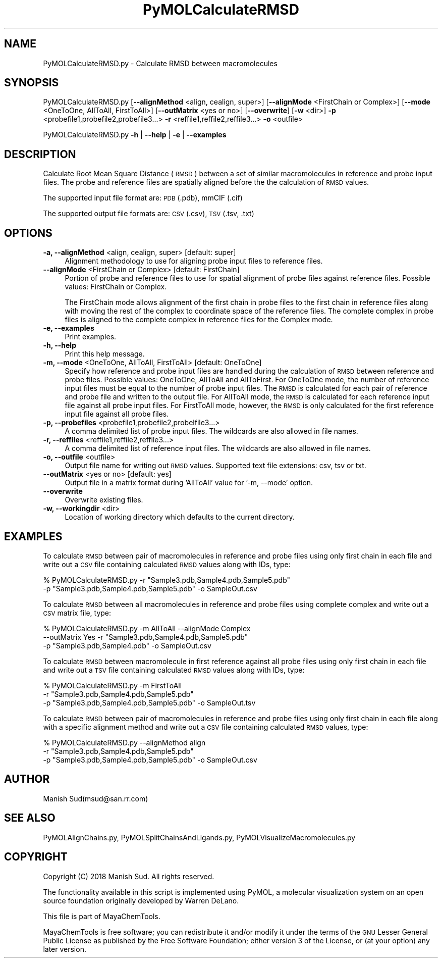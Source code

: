 .\" Automatically generated by Pod::Man 2.28 (Pod::Simple 3.35)
.\"
.\" Standard preamble:
.\" ========================================================================
.de Sp \" Vertical space (when we can't use .PP)
.if t .sp .5v
.if n .sp
..
.de Vb \" Begin verbatim text
.ft CW
.nf
.ne \\$1
..
.de Ve \" End verbatim text
.ft R
.fi
..
.\" Set up some character translations and predefined strings.  \*(-- will
.\" give an unbreakable dash, \*(PI will give pi, \*(L" will give a left
.\" double quote, and \*(R" will give a right double quote.  \*(C+ will
.\" give a nicer C++.  Capital omega is used to do unbreakable dashes and
.\" therefore won't be available.  \*(C` and \*(C' expand to `' in nroff,
.\" nothing in troff, for use with C<>.
.tr \(*W-
.ds C+ C\v'-.1v'\h'-1p'\s-2+\h'-1p'+\s0\v'.1v'\h'-1p'
.ie n \{\
.    ds -- \(*W-
.    ds PI pi
.    if (\n(.H=4u)&(1m=24u) .ds -- \(*W\h'-12u'\(*W\h'-12u'-\" diablo 10 pitch
.    if (\n(.H=4u)&(1m=20u) .ds -- \(*W\h'-12u'\(*W\h'-8u'-\"  diablo 12 pitch
.    ds L" ""
.    ds R" ""
.    ds C` ""
.    ds C' ""
'br\}
.el\{\
.    ds -- \|\(em\|
.    ds PI \(*p
.    ds L" ``
.    ds R" ''
.    ds C`
.    ds C'
'br\}
.\"
.\" Escape single quotes in literal strings from groff's Unicode transform.
.ie \n(.g .ds Aq \(aq
.el       .ds Aq '
.\"
.\" If the F register is turned on, we'll generate index entries on stderr for
.\" titles (.TH), headers (.SH), subsections (.SS), items (.Ip), and index
.\" entries marked with X<> in POD.  Of course, you'll have to process the
.\" output yourself in some meaningful fashion.
.\"
.\" Avoid warning from groff about undefined register 'F'.
.de IX
..
.nr rF 0
.if \n(.g .if rF .nr rF 1
.if (\n(rF:(\n(.g==0)) \{
.    if \nF \{
.        de IX
.        tm Index:\\$1\t\\n%\t"\\$2"
..
.        if !\nF==2 \{
.            nr % 0
.            nr F 2
.        \}
.    \}
.\}
.rr rF
.\"
.\" Accent mark definitions (@(#)ms.acc 1.5 88/02/08 SMI; from UCB 4.2).
.\" Fear.  Run.  Save yourself.  No user-serviceable parts.
.    \" fudge factors for nroff and troff
.if n \{\
.    ds #H 0
.    ds #V .8m
.    ds #F .3m
.    ds #[ \f1
.    ds #] \fP
.\}
.if t \{\
.    ds #H ((1u-(\\\\n(.fu%2u))*.13m)
.    ds #V .6m
.    ds #F 0
.    ds #[ \&
.    ds #] \&
.\}
.    \" simple accents for nroff and troff
.if n \{\
.    ds ' \&
.    ds ` \&
.    ds ^ \&
.    ds , \&
.    ds ~ ~
.    ds /
.\}
.if t \{\
.    ds ' \\k:\h'-(\\n(.wu*8/10-\*(#H)'\'\h"|\\n:u"
.    ds ` \\k:\h'-(\\n(.wu*8/10-\*(#H)'\`\h'|\\n:u'
.    ds ^ \\k:\h'-(\\n(.wu*10/11-\*(#H)'^\h'|\\n:u'
.    ds , \\k:\h'-(\\n(.wu*8/10)',\h'|\\n:u'
.    ds ~ \\k:\h'-(\\n(.wu-\*(#H-.1m)'~\h'|\\n:u'
.    ds / \\k:\h'-(\\n(.wu*8/10-\*(#H)'\z\(sl\h'|\\n:u'
.\}
.    \" troff and (daisy-wheel) nroff accents
.ds : \\k:\h'-(\\n(.wu*8/10-\*(#H+.1m+\*(#F)'\v'-\*(#V'\z.\h'.2m+\*(#F'.\h'|\\n:u'\v'\*(#V'
.ds 8 \h'\*(#H'\(*b\h'-\*(#H'
.ds o \\k:\h'-(\\n(.wu+\w'\(de'u-\*(#H)/2u'\v'-.3n'\*(#[\z\(de\v'.3n'\h'|\\n:u'\*(#]
.ds d- \h'\*(#H'\(pd\h'-\w'~'u'\v'-.25m'\f2\(hy\fP\v'.25m'\h'-\*(#H'
.ds D- D\\k:\h'-\w'D'u'\v'-.11m'\z\(hy\v'.11m'\h'|\\n:u'
.ds th \*(#[\v'.3m'\s+1I\s-1\v'-.3m'\h'-(\w'I'u*2/3)'\s-1o\s+1\*(#]
.ds Th \*(#[\s+2I\s-2\h'-\w'I'u*3/5'\v'-.3m'o\v'.3m'\*(#]
.ds ae a\h'-(\w'a'u*4/10)'e
.ds Ae A\h'-(\w'A'u*4/10)'E
.    \" corrections for vroff
.if v .ds ~ \\k:\h'-(\\n(.wu*9/10-\*(#H)'\s-2\u~\d\s+2\h'|\\n:u'
.if v .ds ^ \\k:\h'-(\\n(.wu*10/11-\*(#H)'\v'-.4m'^\v'.4m'\h'|\\n:u'
.    \" for low resolution devices (crt and lpr)
.if \n(.H>23 .if \n(.V>19 \
\{\
.    ds : e
.    ds 8 ss
.    ds o a
.    ds d- d\h'-1'\(ga
.    ds D- D\h'-1'\(hy
.    ds th \o'bp'
.    ds Th \o'LP'
.    ds ae ae
.    ds Ae AE
.\}
.rm #[ #] #H #V #F C
.\" ========================================================================
.\"
.IX Title "PyMOLCalculateRMSD 1"
.TH PyMOLCalculateRMSD 1 "2018-10-25" "perl v5.22.4" "MayaChemTools"
.\" For nroff, turn off justification.  Always turn off hyphenation; it makes
.\" way too many mistakes in technical documents.
.if n .ad l
.nh
.SH "NAME"
PyMOLCalculateRMSD.py \- Calculate RMSD between macromolecules
.SH "SYNOPSIS"
.IX Header "SYNOPSIS"
PyMOLCalculateRMSD.py [\fB\-\-alignMethod\fR <align, cealign, super>]
[\fB\-\-alignMode\fR <FirstChain or Complex>] [\fB\-\-mode\fR <OneToOne, AllToAll, FirstToAll>]
[\fB\-\-outMatrix\fR <yes or no>] [\fB\-\-overwrite\fR]
[\fB\-w\fR <dir>] \fB\-p\fR <probefile1,probefile2,probefile3...> \fB\-r\fR <reffile1,reffile2,reffile3...> \fB\-o\fR <outfile>
.PP
PyMOLCalculateRMSD.py \fB\-h\fR | \fB\-\-help\fR | \fB\-e\fR | \fB\-\-examples\fR
.SH "DESCRIPTION"
.IX Header "DESCRIPTION"
Calculate Root Mean Square Distance (\s-1RMSD\s0) between a set of similar
macromolecules in reference and probe input files. The probe and reference
files are spatially aligned before the the calculation of \s-1RMSD\s0 values.
.PP
The supported input  file format are: \s-1PDB \s0(.pdb), mmCIF (.cif)
.PP
The supported output file formats are:  \s-1CSV \s0(.csv), \s-1TSV \s0(.tsv, .txt)
.SH "OPTIONS"
.IX Header "OPTIONS"
.IP "\fB\-a, \-\-alignMethod\fR <align, cealign, super>  [default: super]" 4
.IX Item "-a, --alignMethod <align, cealign, super> [default: super]"
Alignment methodology to use for aligning probe input files to
reference files.
.IP "\fB\-\-alignMode\fR <FirstChain or Complex>  [default: FirstChain]" 4
.IX Item "--alignMode <FirstChain or Complex> [default: FirstChain]"
Portion of probe and reference files to use for spatial alignment of
probe files against reference files.  Possible values: FirstChain or
Complex.
.Sp
The FirstChain mode allows alignment of the first chain in probe files
to the first chain in reference files along with moving the rest of the
complex to coordinate space of the reference files. The complete
complex in probe files is aligned to the complete complex in reference
files for the Complex mode.
.IP "\fB\-e, \-\-examples\fR" 4
.IX Item "-e, --examples"
Print examples.
.IP "\fB\-h, \-\-help\fR" 4
.IX Item "-h, --help"
Print this help message.
.IP "\fB\-m, \-\-mode\fR <OneToOne, AllToAll, FirstToAll>  [default: OneToOne]" 4
.IX Item "-m, --mode <OneToOne, AllToAll, FirstToAll> [default: OneToOne]"
Specify how reference and probe input files are handled during the calculation
of \s-1RMSD\s0 between reference and probe files.  Possible values: OneToOne,
AllToAll and AllToFirst. For OneToOne mode, the number of reference input
files must be equal to the number of probe input files. The \s-1RMSD\s0 is
calculated for each pair of reference and probe file and written to the
output file. For AllToAll mode, the \s-1RMSD\s0 is calculated for each reference
input file against all probe input files. For FirstToAll mode, however, the \s-1RMSD\s0
is only calculated for the first reference input file against all probe files.
.IP "\fB\-p, \-\-probefiles\fR <probefile1,probefile2,probelfile3...>" 4
.IX Item "-p, --probefiles <probefile1,probefile2,probelfile3...>"
A comma delimited list of probe input files. The wildcards are also allowed
in file names.
.IP "\fB\-r, \-\-reffiles\fR <reffile1,reffile2,reffile3...>" 4
.IX Item "-r, --reffiles <reffile1,reffile2,reffile3...>"
A comma delimited list of reference input files. The wildcards are also allowed
in file names.
.IP "\fB\-o, \-\-outfile\fR <outfile>" 4
.IX Item "-o, --outfile <outfile>"
Output file name for writing out \s-1RMSD\s0 values. Supported text file extensions:
csv, tsv or txt.
.IP "\fB\-\-outMatrix\fR <yes or no>  [default: yes]" 4
.IX Item "--outMatrix <yes or no> [default: yes]"
Output file in a matrix format during 'AllToAll' value for '\-m, \-\-mode' option.
.IP "\fB\-\-overwrite\fR" 4
.IX Item "--overwrite"
Overwrite existing files.
.IP "\fB\-w, \-\-workingdir\fR <dir>" 4
.IX Item "-w, --workingdir <dir>"
Location of working directory which defaults to the current directory.
.SH "EXAMPLES"
.IX Header "EXAMPLES"
To calculate \s-1RMSD\s0 between pair of macromolecules in reference and probe files
using only first chain in each file and write out a \s-1CSV\s0 file containing calculated \s-1RMSD\s0
values along with IDs, type:
.PP
.Vb 2
\&    % PyMOLCalculateRMSD.py  \-r "Sample3.pdb,Sample4.pdb,Sample5.pdb"
\&      \-p "Sample3.pdb,Sample4.pdb,Sample5.pdb" \-o SampleOut.csv
.Ve
.PP
To calculate \s-1RMSD\s0 between all macromolecules in reference and probe files using
complete complex and write out a \s-1CSV\s0 matrix file, type:
.PP
.Vb 3
\&    % PyMOLCalculateRMSD.py  \-m AllToAll \-\-alignMode Complex
\&       \-\-outMatrix Yes \-r "Sample3.pdb,Sample4.pdb,Sample5.pdb"
\&      \-p "Sample3.pdb,Sample4.pdb" \-o SampleOut.csv
.Ve
.PP
To calculate \s-1RMSD\s0 between macromolecule in first reference against all probe files
using only first chain in each file and write out a \s-1TSV\s0 file containing calculated \s-1RMSD\s0
values along with IDs, type:
.PP
.Vb 3
\&    % PyMOLCalculateRMSD.py  \-m FirstToAll
\&      \-r "Sample3.pdb,Sample4.pdb,Sample5.pdb"
\&      \-p "Sample3.pdb,Sample4.pdb,Sample5.pdb" \-o SampleOut.tsv
.Ve
.PP
To calculate \s-1RMSD\s0 between pair of macromolecules in reference and probe files
using only first chain in each file along with a specific alignment method and write
out a \s-1CSV\s0 file containing calculated \s-1RMSD\s0 values, type:
.PP
.Vb 3
\&    % PyMOLCalculateRMSD.py  \-\-alignMethod align
\&      \-r "Sample3.pdb,Sample4.pdb,Sample5.pdb"
\&      \-p "Sample3.pdb,Sample4.pdb,Sample5.pdb" \-o SampleOut.csv
.Ve
.SH "AUTHOR"
.IX Header "AUTHOR"
Manish Sud(msud@san.rr.com)
.SH "SEE ALSO"
.IX Header "SEE ALSO"
PyMOLAlignChains.py, PyMOLSplitChainsAndLigands.py,
PyMOLVisualizeMacromolecules.py
.SH "COPYRIGHT"
.IX Header "COPYRIGHT"
Copyright (C) 2018 Manish Sud. All rights reserved.
.PP
The functionality available in this script is implemented using PyMOL, a
molecular visualization system on an open source foundation originally
developed by Warren DeLano.
.PP
This file is part of MayaChemTools.
.PP
MayaChemTools is free software; you can redistribute it and/or modify it under
the terms of the \s-1GNU\s0 Lesser General Public License as published by the Free
Software Foundation; either version 3 of the License, or (at your option) any
later version.
